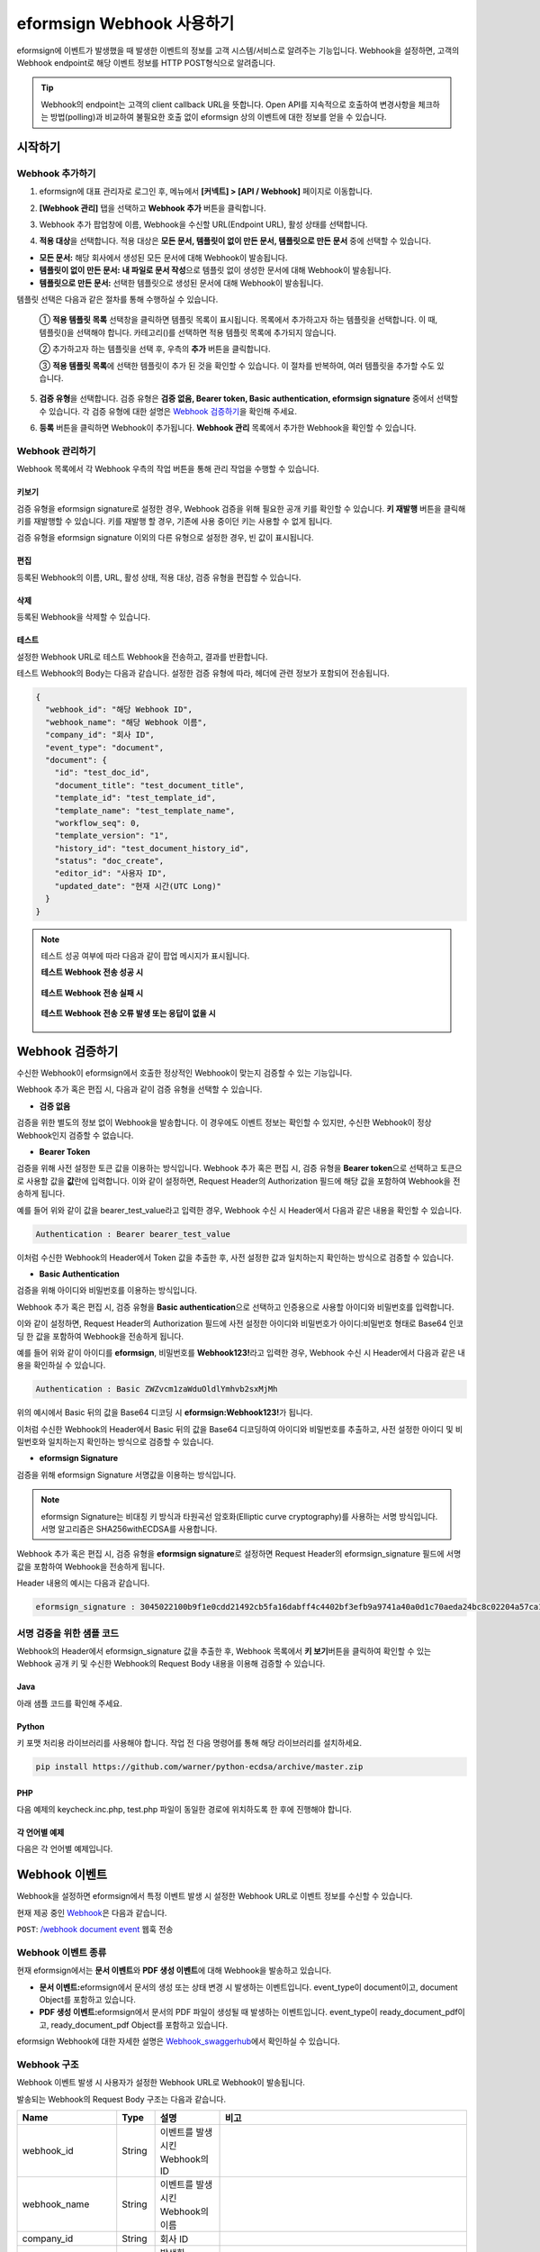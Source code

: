 .. _webhook:

----------------------------
eformsign Webhook 사용하기
----------------------------

eformsign에 이벤트가 발생했을 때 발생한 이벤트의 정보를 고객 시스템/서비스로 알려주는 기능입니다. Webhook을 설정하면, 고객의 Webhook endpoint로 해당 이벤트 정보를 HTTP POST형식으로 알려줍니다.

.. tip:: 

   Webhook의 endpoint는 고객의 client callback URL을 뜻합니다. Open API를 지속적으로 호출하여 변경사항을 체크하는 방법(polling)과 비교하여 불필요한 호출 없이 eformsign 상의 이벤트에 대한 정보를 얻을 수 있습니다.


시작하기 
=========


.. _addwebhook:

Webhook 추가하기
--------------------

1. eformsign에 대표 관리자로 로그인 후, 메뉴에서 **[커넥트] > [API / Webhook]** 페이지로 이동합니다. 

.. image:: resources/apikey1.PNG
    :width: 700
    :alt: 커넥트 > API/Webhook 메뉴 위치


2. **[Webhook 관리]** 탭을 선택하고 **Webhook 추가** 버튼을 클릭합니다.

.. image:: resources/webhook2.PNG
    :width: 700
    :alt: Webhook 추가 버튼


3. Webhook 추가 팝업창에 이름, Webhook을 수신할 URL(Endpoint URL), 활성 상태를 선택합니다.

.. image:: resources/Webhook_key1.png
    :width: 500
    :alt: Webhook 키 생성 팝업창


4. **적용 대상**\ 을 선택합니다. 적용 대상은 **모든 문서, 템플릿이 없이 만든 문서, 템플릿으로 만든 문서** 중에 선택할 수 있습니다.

.. image:: resources/Webhook_key2.png
    :width: 500
    :alt: Webhook 키 생성 팝업창 2



- **모든 문서:** 해당 회사에서 생성된 모든 문서에 대해 Webhook이 발송됩니다.
- **템플릿이 없이 만든 문서:** **내 파일로 문서 작성**\ 으로 템플릿 없이 생성한 문서에 대해 Webhook이 발송됩니다.
- **템플릿으로 만든 문서:** 선택한 템플릿으로 생성된 문서에 대해 Webhook이 발송됩니다.

템플릿 선택은 다음과 같은 절차를 통해 수행하실 수 있습니다.

    ① **적용 템플릿 목록** 선택창을 클릭하면 템플릿 목록이 표시됩니다. 목록에서 추가하고자 하는 템플릿을 선택합니다. 이 때, 템플릿(|image1|)을 선택해야 합니다. 카테고리(|image2|)를 선택하면 적용 템플릿 목록에 추가되지 않습니다.

    .. image:: resources/Webhook_select_template.png
        :width: 500
        :alt: Webhook 키 생성 팝업창 3



    ② 추가하고자 하는 템플릿을 선택 후, 우측의 **추가** 버튼을 클릭합니다.

    .. image:: resources/Webhook_add_popup.png
        :width: 500
        :alt: Webhook 키 생성 팝업창 4



    ③ **적용 템플릿 목록**\ 에 선택한 템플릿이 추가 된 것을 확인할 수 있습니다. 이 절차를 반복하여, 여러 템플릿을 추가할 수도 있습니다.

    .. image:: resources/Webhook_add_popup2.png
        :width: 500
        :alt: Webhook 키 생성 팝업창 5


5. **검증 유형**\ 을 선택합니다. 검증 유형은 **검증 없음, Bearer token, Basic authentication, eformsign signature** 중에서 선택할 수 있습니다. 각 검증 유형에 대한 설명은 `Webhook 검증하기 <#webhookauth>`__\을 확인해 주세요.

.. image:: resources/Webhook_add_popup3.png
    :width: 500
    :alt: Webhook 키 생성 팝업창 6

6. **등록** 버튼을 클릭하면 Webhook이 추가됩니다. **Webhook 관리** 목록에서 추가한 Webhook을 확인할 수 있습니다.


.. image:: resources/Webhook_add.png
    :width: 700
    :alt: Webhook 등록 완료




Webhook 관리하기
--------------------

Webhook 목록에서 각 Webhook 우측의 작업 버튼을 통해 관리 작업을 수행할 수 있습니다. 

.. image:: resources/Webhook_manage1.png
    :width: 700
    :alt: 커넥트 > Webhook 관리


키보기
~~~~~~~~~~~~~~~

검증 유형을 eformsign signature로 설정한 경우, Webhook 검증을 위해 필요한 공개 키를 확인할 수 있습니다.
**키 재발행** 버튼을 클릭해 키를 재발행할 수 있습니다. 키를 재발행 할 경우, 기존에 사용 중이던 키는 사용할 수 없게 됩니다.

검증 유형을 eformsign signature 이외의 다른 유형으로 설정한 경우, 빈 값이 표시됩니다.


.. image:: resources/Webhook_Key.png
    :width: 400
    :alt: 커넥트 > Webhook 키 보기


편집
~~~~~~~~~~~~~~~
등록된 Webhook의 이름, URL, 활성 상태, 적용 대상, 검증 유형을 편집할 수 있습니다.

삭제
~~~~~~~~~~~~~~~
등록된 Webhook을 삭제할 수 있습니다.

테스트
~~~~~~~~~~~~~~~
설정한 Webhook URL로 테스트 Webhook을 전송하고, 결과를 반환합니다.

테스트 Webhook의 Body는 다음과 같습니다.
설정한 검증 유형에 따라, 헤더에 관련 정보가 포함되어 전송됩니다.

.. code:: JSON

    {
      "webhook_id": "해당 Webhook ID",
      "webhook_name": "해당 Webhook 이름",
      "company_id": "회사 ID",
      "event_type": "document",
      "document": {
        "id": "test_doc_id",
        "document_title": "test_document_title",
        "template_id": "test_template_id",
        "template_name": "test_template_name",
        "workflow_seq": 0,
        "template_version": "1",
        "history_id": "test_document_history_id",
        "status": "doc_create",
        "editor_id": "사용자 ID",
        "updated_date": "현재 시간(UTC Long)"
      }
    }



.. note::

   테스트 성공 여부에 따라 다음과 같이 팝업 메시지가 표시됩니다.

   **테스트 Webhook 전송 성공 시**

    .. image:: resources/webhook_success_popup.png
        :width: 400
        :alt: Webhook 전송 테스트 성공 시

   **테스트 Webhook 전송 실패 시**

    .. image:: resources/webhook_failed_popup.png
        :width: 400
        :alt: Webhook 전송 실패 시

   **테스트 Webhook 전송 오류 발생 또는 응답이 없을 시**

    .. image:: resources/webhook_error_popup.png
        :width: 400
        :alt: Webhook 오류 발생 시   





.. _webhookauth:

Webhook 검증하기 
========================

수신한 Webhook이 eformsign에서 호출한 정상적인 Webhook이 맞는지 검증할 수 있는 기능입니다. 

Webhook 추가 혹은 편집 시, 다음과 같이 검증 유형을 선택할 수 있습니다.

.. image:: resources/Webhook_auth_type.png
    :width: 500
    :alt:  Webhook 검증 유형 선택



- **검증 없음**

검증을 위한 별도의 정보 없이 Webhook을 발송합니다. 이 경우에도 이벤트 정보는 확인할 수 있지만, 수신한 Webhook이 정상 Webhook인지 검증할 수 없습니다.

- **Bearer Token**

검증을 위해 사전 설정한 토큰 값을 이용하는 방식입니다. 
Webhook 추가 혹은 편집 시, 검증 유형을 **Bearer token**\ 으로 선택하고 토큰으로 사용할 값을 **값**\ 란에 입력합니다.
이와 같이 설정하면, Request Header의 Authorization 필드에 해당 값을 포함하여 Webhook을 전송하게 됩니다.

.. image:: resources/Webhook_auth_type.png
    :width: 500
    :alt:  Webhook 검증 유형 선택

예를 들어 위와 같이 값을 bearer_test_value라고 입력한 경우, Webhook 수신 시 Header에서 다음과 같은 내용을 확인할 수 있습니다.

.. code:: JSON

    Authentication : Bearer bearer_test_value


이처럼 수신한 Webhook의 Header에서 Token 값을 추출한 후, 사전 설정한 값과 일치하는지 확인하는 방식으로 검증할 수 있습니다.



- **Basic Authentication**

검증을 위해 아이디와 비밀번호를 이용하는 방식입니다. 

Webhook 추가 혹은 편집 시, 검증 유형을 **Basic authentication**\ 으로 선택하고 인증용으로 사용할 아이디와 비밀번호를 입력합니다.

이와 같이 설정하면, Request Header의 Authorization 필드에 사전 설정한 아이디와 비밀번호가 아이디:비밀번호 형태로 Base64 인코딩 한 값을 포함하여 Webhook을 전송하게 됩니다.

.. image:: resources/Webhook_auth_type2.png
    :width: 400
    :alt:  Webhook 검증 유형 선택

예를 들어 위와 같이 아이디를 **eformsign**\ , 비밀번호를 **Webhook123!**\ 라고 입력한 경우, Webhook 수신 시 Header에서 다음과 같은 내용을 확인하실 수 있습니다.

.. code:: JSON

    Authentication : Basic ZWZvcm1zaWduOldlYmhvb2sxMjMh


위의 예시에서 Basic 뒤의 값을 Base64 디코딩 시 **eformsign:Webhook123!**\ 가 됩니다.

이처럼 수신한 Webhook의 Header에서 Basic 뒤의 값을 Base64 디코딩하여 아이디와 비밀번호를 추출하고, 사전 설정한 아이디 및 비밀번호와 일치하는지 확인하는 방식으로 검증할 수 있습니다.


- **eformsign Signature**

검증을 위해 eformsign Signature 서명값을 이용하는 방식입니다.

.. note:: 

   eformsign Signature는 비대칭 키 방식과 타원곡선 암호화(Elliptic curve cryptography)를 사용하는 서명 방식입니다. 서명 알고리즘은 SHA256withECDSA를 사용합니다.

Webhook 추가 혹은 편집 시, 검증 유형을 **eformsign signature**\ 로 설정하면 Request Header의 eformsign_signature 필드에 서명값을 포함하여 Webhook을 전송하게 됩니다. 

Header 내용의 예시는 다음과 같습니다.

.. code:: JSON

    eformsign_signature : 3045022100b9f1e0cdd21492cb5fa16dabff4c4402bf3efb9a9741a40a0d1c70aeda24bc8c02204a57ca1abab288e968a799e2fecbf18de9ab59c7c5814144b17f32553640a71a



서명 검증을 위한 샘플 코드
--------------------------

Webhook의 Header에서 eformsign_signature 값을 추출한 후, Webhook 목록에서 **키 보기**\ 버튼을 클릭하여 확인할 수 있는 Webhook 공개 키 및 수신한 Webhook의 Request Body 내용을 이용해 검증할 수 있습니다.


Java
~~~~~~~~~~~

아래 샘플 코드를 확인해 주세요.



Python
~~~~~~~~~~

키 포맷 처리용 라이브러리를 사용해야 합니다. 작업 전 다음 명령어를 통해 해당 라이브러리를 설치하세요.

.. code:: python

   pip install https://github.com/warner/python-ecdsa/archive/master.zip


PHP
~~~~~~~~~

다음 예제의 keycheck.inc.php, test.php 파일이 동일한 경로에 위치하도록 한 후에 진행해야 합니다.


각 언어별 예제
~~~~~~~~~~~~~~~~~

다음은 각 언어별 예제입니다.

.. code-tabs::

    .. code-tab:: java
        :title: java

        import java.io.*;
        import java.math.BigInteger;
        import java.security.*;
        import java.security.spec.X509EncodedKeySpec;
         
         
        /**
         *  request에서 header와 body를 읽습니다.
         *
         */
         
         
        //1. get eformsign signature
        //eformsignSignature는 request header에 담겨 있습니다.
        String eformsignSignature = request.getHeader("eformsign_signature");
         
         
        //2. get request body data
        // eformsign signature 검증을 위해 body의 데이터를 String으로 변환 합니다.
        String eformsignEventBody = null;
        StringBuilder stringBuilder = new StringBuilder();
        BufferedReader bufferedReader = null;
         
        try {
            InputStream inputStream = request.getInputStream();
            if (inputStream != null) {
                bufferedReader = new BufferedReader(new InputStreamReader(inputStream));
                char[] charBuffer = new char[128];
                int bytesRead = -1;
                while ((bytesRead = bufferedReader.read(charBuffer)) > 0) {
                    stringBuilder.append(charBuffer, 0, bytesRead);
                }
            }
         } catch (IOException ex) {
            throw ex;
         } finally {
            if (bufferedReader != null) {
                try {
                    bufferedReader.close();
                } catch (IOException ex) {
                    throw ex;
                }
            }
         }
        eformsignEventBody = stringBuilder.toString();
         
         
         
         
        //3. publicKey 세팅
        String publicKeyHex = "이 곳에 발급받은 공개 키를 입력하세요";
        KeyFactory publicKeyFact = KeyFactory.getInstance("EC");
        X509EncodedKeySpec x509KeySpec = new X509EncodedKeySpec(new BigInteger(publicKeyHex,16).toByteArray());
        PublicKey publicKey = publicKeyFact.generatePublic(x509KeySpec);
         
        //4. verify
        Signature signature = Signature.getInstance("SHA256withECDSA");
        signature.initVerify(publicKey);
        signature.update(eformsignEventBody.getBytes("UTF-8"));
        if(signature.verify(new BigInteger(eformsignSignature,16).toByteArray())){
            //verify success
            System.out.println("verify success");
            /*
             * 이곳에서 이벤트에 맞는 처리를 진행합니다.
             */
        }else{
            //verify fail
            System.out.println("verify fail");
        }


    .. code-tab:: python
        :title: Python 3.9.6

        import hashlib
        import binascii
         
        from ecdsa import VerifyingKey, BadSignatureError
        from ecdsa.util import sigencode_der, sigdecode_der
        from flask import request
         
         
        # request에서 header와 body를 읽습니다.
        # 1. get eformsign signature
        # eformsignSignature는 request header에 담겨 있습니다.
        eformsignSignature = request.headers['eformsign_signature']
         
         
        # 2. get request body data
        # eformsign signature 검증을 위해 body의 데이터를 String으로 변환 합니다.
        data = request.json
         
         
        # 3. publicKey 세팅
        publicKeyHex = "이 곳에 발급받은 공개 키를 입력하세요"
        publickey = VerifyingKey.from_der(binascii.unhexlify(publicKeyHex))
         
         
        # 4. verify
        try:
            if publickey.verify(eformsignSignature, data.encode('utf-8'), hashfunc=hashlib.sha256, sigdecode=sigdecode_der):
                print("verify success")
                # 이곳에 이벤트에 맞는 처리를 진행 합니다.
        except BadSignatureError:
            print("verify fail")


    .. code-tab:: php
        :title: PHP - keycheck.inc.php

        <?php
        namespace eformsignECDSA;
          
        class PublicKey
        {
          
            function __construct($str)
            {
                $pem_data = base64_encode(hex2bin($str));
                $offset = 0;
                $pem = "-----BEGIN PUBLIC KEY-----\n";
                while ($offset < strlen($pem_data)) {
                    $pem = $pem . substr($pem_data, $offset, 64) . "\n";
                    $offset = $offset + 64;
                }
                $pem = $pem . "-----END PUBLIC KEY-----\n";
                $this->openSslPublicKey = openssl_get_publickey($pem);
            }
        }
         
        function Verify($message, $signature, $publicKey)
        {
            return openssl_verify($message, $signature, $publicKey->openSslPublicKey, OPENSSL_ALGO_SHA256);
        }
        ?>

    .. code-tab:: php
        :title: PHP - test.php

        <?php
        require_once __DIR__ . '/keycheck.inc.php';
        use eformsignECDSA\PublicKey;
         
        define('PUBLIC_KEY', '이 곳에 발급 받은 공개 키를 입력해주세요.');
         
        /*
         *  request에서 header와 body를 읽습니다.
         *
         */
         
         
        //1. get eformsign signature
        //eformsignSignature는 request header에 담겨 있습니다.
        $eformsignSignature = $_SERVER['HTTP_eformsign_signature'];
         
         
        //2. get request body data
        // eformsign signature 검증을 위해 body의 데이터를 읽습니다.
        $eformsignEventBody = json_decode(file_get_contents('php://input'), true);
         
         
        //3. publicKey 세팅
        $publicKey = new PublicKey(PUBLIC_KEY);
         
         
        //4. verify
        $ret = - 1;
        $ret = eformsignECDSA\Verify(MESSAGE, $eformsignSignature, $publicKey);
          
        if ($ret == 1) {
            print 'verify success' . PHP_EOL;
            /*
             * 이곳에서 이벤트에 맞는 처리를 진행합니다.
             */
        } else {
            print 'verify fail' . PHP_EOL;
        }
          
        ?>




Webhook 이벤트
====================

Webhook을 설정하면 eformsign에서 특정 이벤트 발생 시 설정한 Webhook URL로 이벤트 정보를 수신할 수 있습니다.

현재 제공 중인 `Webhook <https://app.swaggerhub.com/apis-docs/eformsign_api/eformsign_API_2.0/Webhook#/>`_\ 은 다음과 같습니다.


``POST``: `/webhook document event <https://app.swaggerhub.com/apis-docs/eformsign_api/eformsign_API_2.0/Webhook#/>`_\  웹훅 전송



Webhook 이벤트 종류
--------------------

현재 eformsign에서는 **문서 이벤트**\ 와 **PDF 생성 이벤트**\ 에 대해 Webhook을 발송하고 있습니다.

- **문서 이벤트:**\ eformsign에서 문서의 생성 또는 상태 변경 시 발생하는 이벤트입니다. event_type이 document이고, document Object를 포함하고 있습니다.
- **PDF 생성 이벤트:**\ eformsign에서 문서의 PDF 파일이 생성될 때 발생하는 이벤트입니다. event_type이 ready_document_pdf이고, ready_document_pdf Object를 포함하고 있습니다.



eformsign Webhook에 대한 자세한 설명은 
`Webhook_swaggerhub <https://app.swaggerhub.com/apis-docs/eformsign_api/eformsign_API_2.0/Webhook#/>`__\ 에서 확인하실 수 있습니다.




Webhook 구조
------------------

Webhook 이벤트 발생 시 사용자가 설정한 Webhook URL로 Webhook이 발송됩니다.

발송되는 Webhook의 Request Body 구조는 다음과 같습니다.

.. table:: 

   =================== ====== ==================================== ===============================================
   Name                Type   설명                                  비고
   =================== ====== ==================================== ===============================================
   webhook_id          String 이벤트를 발생시킨 Webhook의 ID
   webhook_name        String 이벤트를 발생시킨 Webhook의 이름
   company_id          String 회사 ID
   event_type          String 발생한 Webhook 이벤트의 종류         - document: 문서 이벤트

                                                                   - ready_document_pdf: PDF 생성 이벤트

   document            Object 문서 이벤트의 상세 정보              문서 이벤트 발생 시에만 표시됨 
                                                                   (id, document_title, template_id, template_name, 
                                                                   workflow_seq, workflow_name, template_version, 
                                                                   history_id, status, editor_id, outside_token, 
                                                                   updated_date, mass_job_request_id 포함)

   ready_document_pdf  String 워크플로우 명칭                      PDF 생성 이벤트 발생 시에만 표시됨
                                                                   (document_id, document_title, workflow_seq, 
                                                                   workflow_name, template_id, template_name,
                                                                   template_version, document_status, 
                                                                   document_history_id, export_ready_list, 
                                                                   mass_job_request_id 포함)

   =================== ====== ==================================== ===============================================


.. _status:

문서 상태 코드
------------------

Webhook의 Request Body에는 문서 상태를 나타내는 코드가 포함되어 있습니다.

문서 이벤트의 경우 document.status, PDF 생성 이벤트의 경우 ready_document_pdf.document_status에 문서 상태 코드가 기재됩니다.

각 코드의 의미는 다음과 같습니다.

.. table:: 

   ========================== ====================================
   Name                       설명
   ========================== ====================================
   doc_tempsave               초안(최초 작성자 문서 임시 저장 상태)  
   doc_create                 문서 작성   
   doc_request_participant    참여자 요청
   doc_accept_participant     참여자 승인
   doc_reject_participant     참여자 반려
   doc_request_reviewer       검토자 요청
   doc_accept_reviewer        검토자 승인
   doc_reject_reviewer        검토자 반려
   doc_reject_request         반려 요청
   doc_decline_cancel_request 반려 요청 거절
   doc_delete_request         삭제 요청   
   doc_decline_delete_request 삭제 요청 거절
   doc_cancel_request         요청 취소
   doc_deleted                문서 삭제
   doc_request_approval       결재 요청(구형 워크플로우)
   doc_accept_approval        결재 승인(구형 워크플로우)
   doc_reject_approval        결재 반려(구형 워크플로우)
   doc_request_external       외부자 요청(구형 워크플로우)
   doc_remind_external        외부자 재 요청(구형 워크플로우)
   doc_open_external          외부자 열람(구형 워크플로우)
   doc_accept_external        외부자 승인(구형 워크플로우)
   doc_reject_external        외부자 반려(구형 워크플로우)
   doc_request_internal       내부자 요청(구형 워크플로우)
   doc_accept_internal        내부자 승인(구형 워크플로우)
   doc_reject_internal        내부자 반려(구형 워크플로우)
   doc_tempsave_internal      내부자 임시 저장(구형 워크플로우)
   doc_complete               문서 완료
   ========================== ====================================




.. |image1| image:: resources/template_icon.png
.. |image2| image:: resources/category_icon.png

